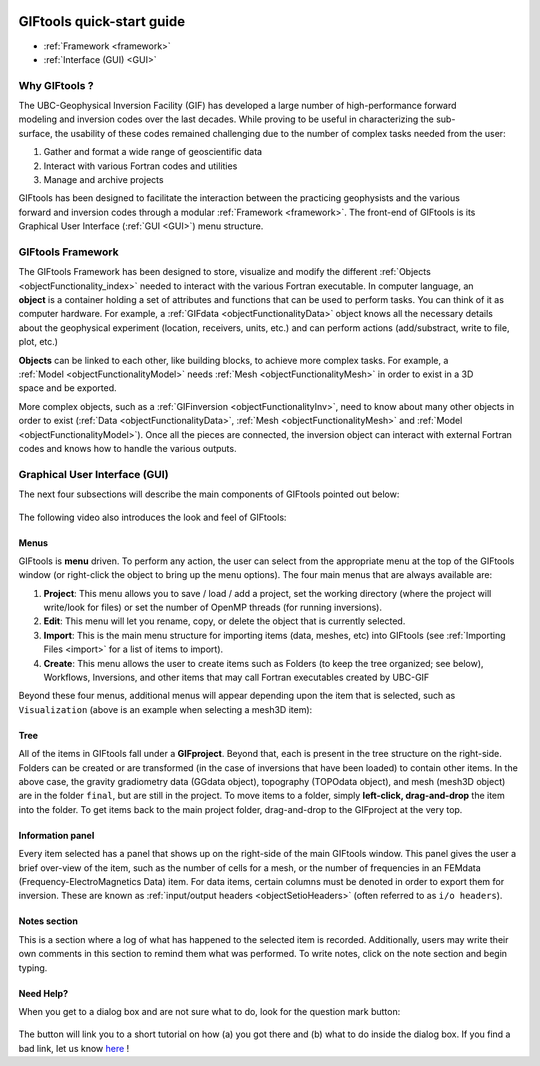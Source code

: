 .. _quickStartGuide:

.. figure:: ../images/GIFtoolsLogo.png
   :align: center
   :scale: 75%


GIFtools quick-start guide
==========================

- :ref:`Framework <framework>`
- :ref:`Interface (GUI) <GUI>`

Why GIFtools ?
--------------

.. figure:: ../images/GTnoFramework.png
   :align: right
   :scale: 30%

The UBC-Geophysical Inversion Facility (GIF) has developed a large number of
high-performance forward modeling and inversion codes over the last decades.
While proving to be useful in characterizing the sub-surface, the
usability of these codes remained challenging due to the number of complex
tasks needed from the user:

(1) Gather and format a wide range of geoscientific data

(2) Interact with various Fortran codes and utilities

(3) Manage and archive projects

.. figure:: ../images/GTFramework.png
   :align: right
   :scale: 30%

GIFtools has been designed to facilitate the interaction between the practicing
geophysists and the various forward and inversion codes through a modular :ref:`Framework <framework>`. The front-end of
GIFtools is its Graphical User Interface (:ref:`GUI <GUI>`) menu structure.

.. _framework:

GIFtools Framework
------------------

.. figure:: ../images/Object.png
   :align: right
   :scale: 50%

The GIFtools Framework has been designed to store, visualize and modify the
different :ref:`Objects <objectFunctionality_index>` needed to interact with
the various Fortran executable. In computer language, an **object** is a
container holding a set of attributes and functions that can be used to
perform tasks. You can think of it as computer hardware. For example, a
:ref:`GIFdata <objectFunctionalityData>` object knows all the necessary
details about the geophysical experiment (location, receivers, units, etc.)
and can perform actions (add/substract, write to file, plot, etc.)

.. figure:: ../images/ObjectLink.png
   :align: right
   :scale: 50%

**Objects** can be linked to each other, like building blocks, to achieve
more complex tasks. For example, a :ref:`Model <objectFunctionalityModel>` needs :ref:`Mesh <objectFunctionalityMesh>` in order to exist in a 3D
space and be exported.


More complex objects, such as a :ref:`GIFinversion <objectFunctionalityInv>`,
need to know about many other objects in order to exist (:ref:`Data
<objectFunctionalityData>`, :ref:`Mesh <objectFunctionalityMesh>` and
:ref:`Model <objectFunctionalityModel>`). Once all the pieces are connected,
the inversion object can interact with external Fortran codes and knows how to
handle the various outputs.

.. figure:: ../images/GIFproject.png
   :align: center
   :scale: 50%


.. _GUI:

Graphical User Interface (GUI)
------------------------------

The next four subsections will describe the main components of GIFtools pointed out below:


.. figure:: ../images/giftoolsLookAndFeel.png
    :align: center
    :width: 400

The following video also introduces the look and feel of GIFtools:

.. raw:: html

        <div style="margin-top:10px; margin-bottom:20px;" align="center">
        <iframe width="560" height="315" src="https://www.youtube.com/embed/Kqm0TyNJ-vQ" frameborder="0" allowfullscreen></iframe>
        </div>


Menus
^^^^^
GIFtools is **menu** driven. To perform any action, the user can select from the appropriate menu at the top of the GIFtools window (or right-click the object to bring up the menu options). The four main menus that are always available are:

#. **Project**: This menu allows you to save / load / add a project, set the working directory (where the project will write/look for files) or set the number of OpenMP threads (for running inversions).

#. **Edit**: This menu will let you rename, copy, or delete the object that is currently selected.

#. **Import**: This is the main menu structure for importing items (data, meshes, etc) into GIFtools (see :ref:`Importing Files <import>` for a list of items to import).

#. **Create**: This menu allows the user to create items such as Folders (to keep the tree organized; see below), Workflows, Inversions, and other items that may call Fortran executables created by UBC-GIF

Beyond these four menus, additional menus will appear depending upon the item that is selected, such as ``Visualization`` (above is an example when selecting a mesh3D item):


Tree
^^^^

All of the items in GIFtools fall under a **GIFproject**. Beyond that, each is present in the tree structure on the right-side. Folders can be created or are transformed (in the case of inversions that have been loaded) to contain other items. In the above case, the gravity gradiometry data (GGdata object), topography (TOPOdata object), and mesh (mesh3D object) are in the folder ``final``, but are still in the project. To move items to a folder, simply **left-click, drag-and-drop** the item into the folder. To get items back to the main project folder, drag-and-drop to the GIFproject at the very top.


Information panel
^^^^^^^^^^^^^^^^^

Every item selected has a panel that shows up on the right-side of the main GIFtools window. This panel gives the user a brief over-view of the item, such as the number of cells for a mesh, or the number of frequencies in an FEMdata (Frequency-ElectroMagnetics Data) item. For data items, certain columns must be denoted in order to export them for inversion. These are known as :ref:`input/output headers <objectSetioHeaders>` (often referred to as ``i/o headers``).

Notes section
^^^^^^^^^^^^^

This is a section where a log of what has happened to the selected item is recorded. Additionally, users may write their own comments in this section to remind them what was performed. To write notes, click on the note section and begin typing.


.. _tutorials:

Need Help?
^^^^^^^^^^

When you get to a dialog box and are not sure what to do, look for the question mark button:

.. figure:: ../images/questionMark.png
    :align: center
    :width: 400


The button will link you to a short tutorial on how (a) you got there and (b)
what to do inside the dialog box. If you find a bad link, let us know `here <https://github.com/ubcgif/help>`_ !




